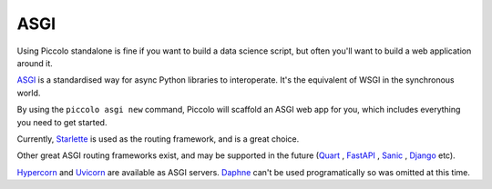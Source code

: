 .. _ASGICommand:

####
ASGI
####

Using Piccolo standalone is fine if you want to build a data science script,
but often you'll want to build a web application around it.

`ASGI <https://asgi.readthedocs.io/en/latest/>`_  is a standardised way for
async Python libraries to interoperate. It's the equivalent of WSGI in the
synchronous world.

By using the ``piccolo asgi new`` command, Piccolo will scaffold an ASGI web
app for you, which includes everything you need to get started.

Currently, `Starlette <https://www.starlette.io/>`_  is used as the routing framework, and is a great choice.

Other great ASGI routing frameworks exist, and may be supported in the future
(`Quart <https://pgjones.gitlab.io/quart/>`_ ,
`FastAPI <https://fastapi.tiangolo.com/>`_ ,
`Sanic <https://sanic.readthedocs.io/en/latest/>`_ ,
`Django <https://www.djangoproject.com/>`_  etc).

`Hypercorn <https://pgjones.gitlab.io/hypercorn/>`_ and
`Uvicorn <https://www.uvicorn.org/>`_  are available as ASGI servers.
`Daphne <https://github.com/django/daphne>`_ can't be used programatically so
was omitted at this time.
